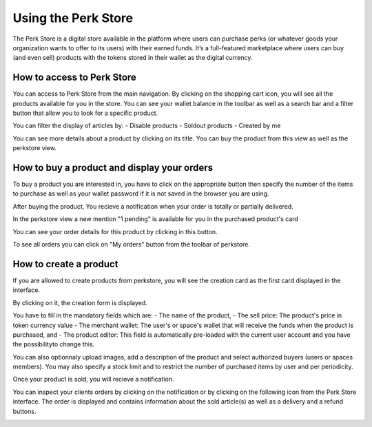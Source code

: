 .. _UsingPerkStore:

####################
Using the Perk Store
####################

The Perk Store is a digital store available in the platform where users can purchase perks (or whatever goods your organization wants to offer to its users) with their earned funds. 
It’s a full-featured marketplace where users can buy (and even sell) products with the tokens stored in their wallet as the digital currency.

How to access to Perk Store
~~~~~~~~~~~~~~~~~~~~~~~~~~~

You can access to Perk Store from the main navigation. By clicking on the shopping cart icon, you will see all the products available for you in the store.
You can see your wallet balance in the toolbar as well as a search bar and a filter button that allow you to look for a specific product.

|image0|

You can filter the display of articles by:
- Disable products
- Soldout products
- Created by me


You can see more details about a product by clicking on its title. You can buy the product from this view as well as the perkstore view.

|image1|


How to buy a product and display your orders
~~~~~~~~~~~~~~~~~~~~~~~~~~~~~~~~~~~~~~~~~~~~~

To buy a product you are interested in, you have to click on the appropriate button |image2| then specify the number of the items to purchase as well as your wallet password if it is not saved in the browser you are using.

|image3|

After buying the product, You recieve a notification when your order is totally or partially delivered.

|image4|

In the perkstore view a new mention "1 pending" is available for you in the purchased product's card 

|image5|

You can see your order details for this product by clicking in this button.

|image6|

To see all orders you can click on "My orders" button from the toolbar of perkstore.

|image7|

|image8|


How to create a product
~~~~~~~~~~~~~~~~~~~~~~~

If you are allowed to create products from perkstore, you will see the creation card as the first card displayed in the interface. 

|image9|

By clicking on it, the creation form is displayed.

|image10|

You have to fill in the mandatory fields which are:
- The name of the product, 
- The sell price: The product's price in token currency value
- The merchant wallet: The user's or space's wallet that will receive the funds when the product is purchased, and
- The product editor: This field is automatically pre-loaded with the current user account and you have the possibilityto change this.

You can also optionnaly upload images, add a description of the product and select authorized buyers (users or spaces members).
You may also specify a stock limit and to restrict the number of purchased items by user and per periodicity.

|image11|

|image12|

Once your product is sold, you will recieve a notification.

|image13|

You can inspect your clients orders by clicking on the notification or by clicking on the following icon |image14| from the Perk Store interface.
The order is displayed and contains information about the sold article(s) as well as a delivery and a refund buttons.

|image15|


.. |image0| image:: images/reward/perkstore.png
.. |image1| image:: images/reward/product_details.png
.. |image2| image:: images/reward/buy.png
.. |image3| image:: images/reward/purchase_popup.png
.. |image4| image:: images/reward/delivery_notification.png
.. |image5| image:: images/reward/order_mention.png
.. |image6| image:: images/reward/order_details.png
.. |image7| image:: images/reward/myorders_button.png
.. |image8| image:: images/reward/my_orders.png
.. |image9| image:: images/reward/creation_card.png
.. |image10| image:: images/reward/creation_form.png
.. |image11| image:: images/reward/total_supply.png
.. |image12| image:: images/reward/limited_order.png
.. |image13| image:: images/reward/sell_notification.png
.. |image14| image:: images/reward/delivery_icon.png
.. |image15| image:: images/reward/client_order.png


